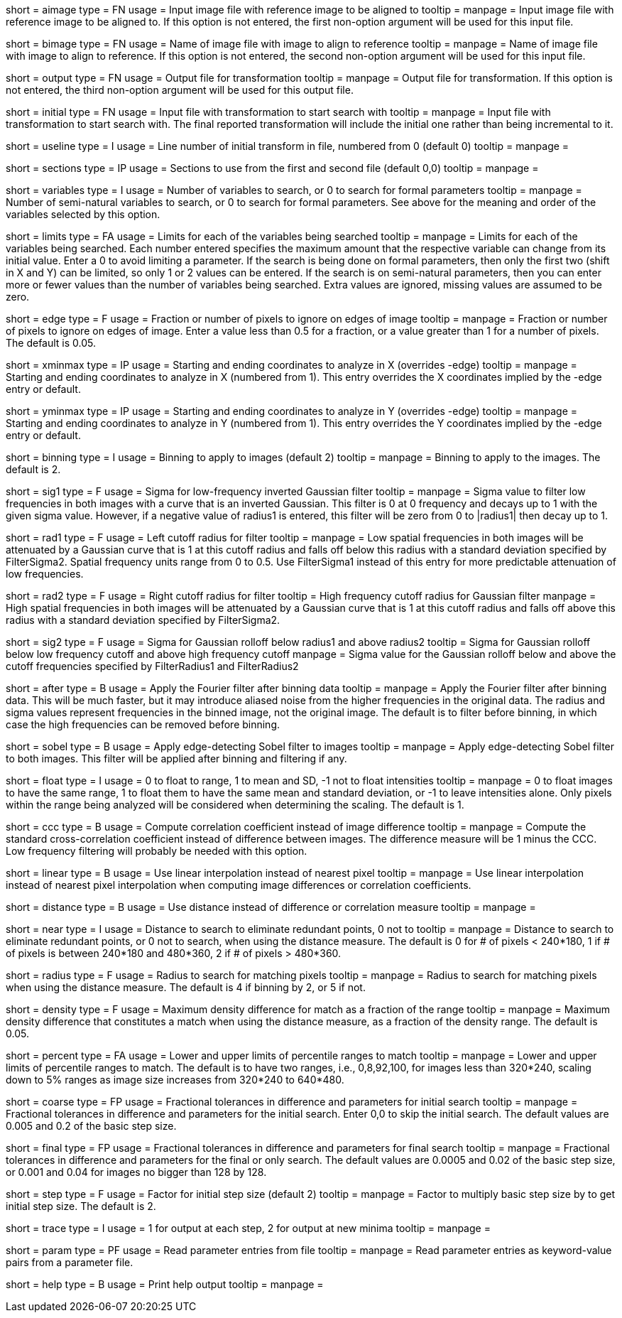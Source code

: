 [Field = AImageFile]
short = aimage
type = FN
usage = Input image file with reference image to be aligned to
tooltip = 
manpage = Input image file with reference image to be aligned to.  If this
option is not entered, the first non-option argument will be used for this
input file.

[Field = BImageFile]
short = bimage
type = FN
usage =	 Name of image file with image to align to reference
tooltip = 
manpage = Name of image file with image to align to reference.  If this option
is not entered, the second non-option argument will be used for this input
file.

[Field = OutputFile]
short = output
type = FN
usage = Output file for transformation
tooltip = 
manpage = Output file for transformation.  If this
option is not entered, the third non-option argument will be used for this
output file.

[Field = InitialTransformFile]
short = initial
type = FN
usage = Input file with transformation to start search with
tooltip = 
manpage = Input file with transformation to start search with.  The final
reported transformation will include the initial one rather than being
incremental to it.

[Field = UseTransformLine]
short = useline
type = I
usage = Line number of initial transform in file, numbered from 0 (default 0)
tooltip = 
manpage = 

[Field = SectionsToUse]
short = sections
type = IP
usage = Sections to use from the first and second file (default 0,0)
tooltip = 
manpage = 

[Field = VariablesToSearch]
short = variables
type = I
usage = Number of variables to search, or 0 to search for formal parameters
tooltip = 
manpage = Number of semi-natural variables to search, or 0 to search for formal
parameters.  See above for the meaning and order of the variables
selected by this option.

[Field = LimitsOnSearch]
short = limits
type = FA
usage = Limits for each of the variables being searched
tooltip = 
manpage = Limits for each of the variables being searched.  Each number
entered specifies the maximum amount that the respective variable can change
from its initial value.  Enter a 0 to avoid limiting a parameter.  If the
search is being done on formal parameters, then only the first two (shift in X
and Y) can be limited, so only 1 or 2 values can be entered.  If the search is
on semi-natural parameters, then you can enter more or fewer values than the
number of variables being searched.  Extra values are ignored, missing values
are assumed to be zero.

[Field = EdgeToIgnore]
short = edge
type = F
usage = Fraction or number of pixels to ignore on edges of image
tooltip = 
manpage = Fraction or number of pixels to ignore on edges of image.  Enter a
value less than 0.5 for a fraction, or a value greater than 1 for a number of
pixels.  The default is 0.05.

[Field = XMinAndMax]
short = xminmax
type = IP
usage = Starting and ending coordinates to analyze in X (overrides -edge)
tooltip = 
manpage = Starting and ending coordinates to analyze in X (numbered from 1).
This entry overrides the X coordinates implied by the -edge entry or default.

[Field = YMinAndMax]
short = yminmax
type = IP
usage = Starting and ending coordinates to analyze in Y (overrides -edge)
tooltip = 
manpage = Starting and ending coordinates to analyze in Y (numbered from 1).
This entry overrides the Y coordinates implied by the -edge entry or default.

[Field = BinningToApply]
short = binning
type = I
usage = Binning to apply to images (default 2)
tooltip = 
manpage = Binning to apply to the images.  The default is 2.

[Field = FilterSigma1]
short = sig1
type = F
usage = Sigma for low-frequency inverted Gaussian filter
tooltip = 
manpage = Sigma value to filter low frequencies in both images with a
curve that is an inverted Gaussian.  This filter is 0 at 0 frequency and decays
up to 1 with the given sigma value.  However, if a negative value of radius1
is entered, this filter will be zero from 0 to |radius1| then decay up to 1.

[Field = FilterRadius1]
short = rad1
type = F
usage = Left cutoff radius for filter
tooltip = 
manpage = Low spatial frequencies in both images will be attenuated
by a Gaussian curve that is 1 at this cutoff radius and falls off below this
radius with a standard deviation specified by FilterSigma2.  Spatial
frequency units range from 0 to 0.5.  Use FilterSigma1 instead of this entry
for more predictable attenuation of low frequencies.

[Field = FilterRadius2]
short = rad2
type = F
usage = Right cutoff radius for filter
tooltip = High frequency cutoff radius for Gaussian filter
manpage = High spatial frequencies in both images will be attenuated
by a Gaussian curve that is 1 at this cutoff radius and falls off above this
radius with a standard deviation specified by FilterSigma2.

[Field = FilterSigma2]
short = sig2
type = F
usage = Sigma for Gaussian rolloff below radius1 and above radius2
tooltip = Sigma for Gaussian rolloff below low frequency cutoff and above 
high frequency cutoff
manpage = Sigma value for the Gaussian rolloff below and above the cutoff
frequencies specified by FilterRadius1 and FilterRadius2

[Field = FilterAfterBinning]
short = after
type = B
usage = Apply the Fourier filter after binning data
tooltip = 
manpage = Apply the Fourier filter after binning data.  This will be much
faster, but it may introduce aliased noise from the higher frequencies in the
original data.  The radius and sigma values represent frequencies in the
binned image, not the original image.  The default is to filter before
binning, in which case the high frequencies can be removed before binning.

[Field = SobelFilter]
short = sobel
type = B
usage = Apply edge-detecting Sobel filter to images
tooltip = 
manpage = Apply edge-detecting Sobel filter to both images.  This filter will
be applied after binning and filtering if any.

[Field = FloatOption]
short = float
type = I
usage = 0 to float to range, 1 to mean and SD, -1 not to float intensities
tooltip = 
manpage = 0 to float images to have the same range, 1 to float them to have
the same mean and standard deviation, or -1 to leave intensities alone.  Only
pixels within the range being analyzed will be considered when determining the
scaling.  The default is 1.

[Field = CorrelationCoefficient]
short = ccc
type = B
usage = Compute correlation coefficient instead of image difference
tooltip = 
manpage = Compute the standard cross-correlation coefficient instead of
difference between images.  The difference measure will be 1 minus the CCC.
Low frequency filtering will probably be needed with this option.

[Field = LinearInterpolation]
short = linear
type = B
usage = Use linear interpolation instead of nearest pixel 
tooltip = 
manpage = Use linear interpolation instead of nearest pixel interpolation when
computing image differences or correlation coefficients.

[Field = DistanceMeasure]
short = distance
type = B
usage = Use distance instead of difference or correlation measure
tooltip = 
manpage = 

[Field = NearestDistance]
short = near
type = I
usage = Distance to search to eliminate redundant points, 0 not to
tooltip = 
manpage = Distance to search to eliminate redundant points, or 0 not to
search, when using the distance measure.  The default is 0 for # of pixels <
240*180, 1 if # of pixels is between 240*180 and 480*360, 2 if # of pixels >
480*360.

[Field = RadiusToSearch]
short = radius
type = F
usage = Radius to search for matching pixels
tooltip = 
manpage = Radius to search for matching pixels when using the distance
measure.  The default is 4 if binning by 2, or 5 if not.

[Field = DensityDifference]
short = density
type = F
usage = Maximum density difference for match as a fraction of the range
tooltip = 
manpage = Maximum density difference that constitutes a match when using the
distance measure, as a fraction of the density range.  The default is 0.05.

[Field = PercentileRanges]
short = percent
type = FA
usage = Lower and upper limits of percentile ranges to match
tooltip = 
manpage = Lower and upper limits of percentile ranges to match.  The default
is to have two ranges, i.e., 0,8,92,100, for images less than 320*240, scaling
down to 5% ranges as image size increases from 320*240 to 640*480.

[Field = CoarseTolerances]
short = coarse
type = FP
usage = Fractional tolerances in difference and parameters for initial search
tooltip = 
manpage = Fractional tolerances in difference and parameters for the initial
search.  Enter 0,0 to skip the initial search.  The default values are 0.005
and 0.2 of the basic step size.

[Field = FinalTolerances]
short = final
type = FP
usage = Fractional tolerances in difference and parameters for final search
tooltip = 
manpage = Fractional tolerances in difference and parameters for the final or
only search.  The default values are 0.0005 and 0.02 of the basic step size,
or 0.001 and 0.04 for images no bigger than 128 by 128.

[Field = StepSizeFactor]
short = step
type = F
usage = Factor for initial step size (default 2)
tooltip = 
manpage = Factor to multiply basic step size by to get initial step size.  The
default is 2.

[Field = TraceOutput]
short = trace
type = I
usage = 1 for output at each step, 2 for output at new minima
tooltip = 
manpage = 

[Field = ParameterFile]
short = param
type = PF
usage = Read parameter entries from file
tooltip = 
manpage = Read parameter entries as keyword-value pairs from a parameter file.

[Field = usage]
short = help
type = B
usage = Print help output
tooltip = 
manpage = 

